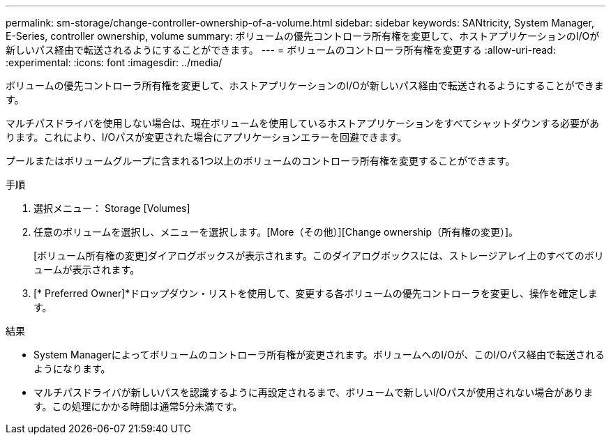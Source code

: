 ---
permalink: sm-storage/change-controller-ownership-of-a-volume.html 
sidebar: sidebar 
keywords: SANtricity, System Manager, E-Series, controller ownership, volume 
summary: ボリュームの優先コントローラ所有権を変更して、ホストアプリケーションのI/Oが新しいパス経由で転送されるようにすることができます。 
---
= ボリュームのコントローラ所有権を変更する
:allow-uri-read: 
:experimental: 
:icons: font
:imagesdir: ../media/


[role="lead"]
ボリュームの優先コントローラ所有権を変更して、ホストアプリケーションのI/Oが新しいパス経由で転送されるようにすることができます。

マルチパスドライバを使用しない場合は、現在ボリュームを使用しているホストアプリケーションをすべてシャットダウンする必要があります。これにより、I/Oパスが変更された場合にアプリケーションエラーを回避できます。

プールまたはボリュームグループに含まれる1つ以上のボリュームのコントローラ所有権を変更することができます。

.手順
. 選択メニュー： Storage [Volumes]
. 任意のボリュームを選択し、メニューを選択します。[More（その他）][Change ownership（所有権の変更）]。
+
[ボリューム所有権の変更]ダイアログボックスが表示されます。このダイアログボックスには、ストレージアレイ上のすべてのボリュームが表示されます。

. [* Preferred Owner]*ドロップダウン・リストを使用して、変更する各ボリュームの優先コントローラを変更し、操作を確定します。


.結果
* System Managerによってボリュームのコントローラ所有権が変更されます。ボリュームへのI/Oが、このI/Oパス経由で転送されるようになります。
* マルチパスドライバが新しいパスを認識するように再設定されるまで、ボリュームで新しいI/Oパスが使用されない場合があります。この処理にかかる時間は通常5分未満です。

